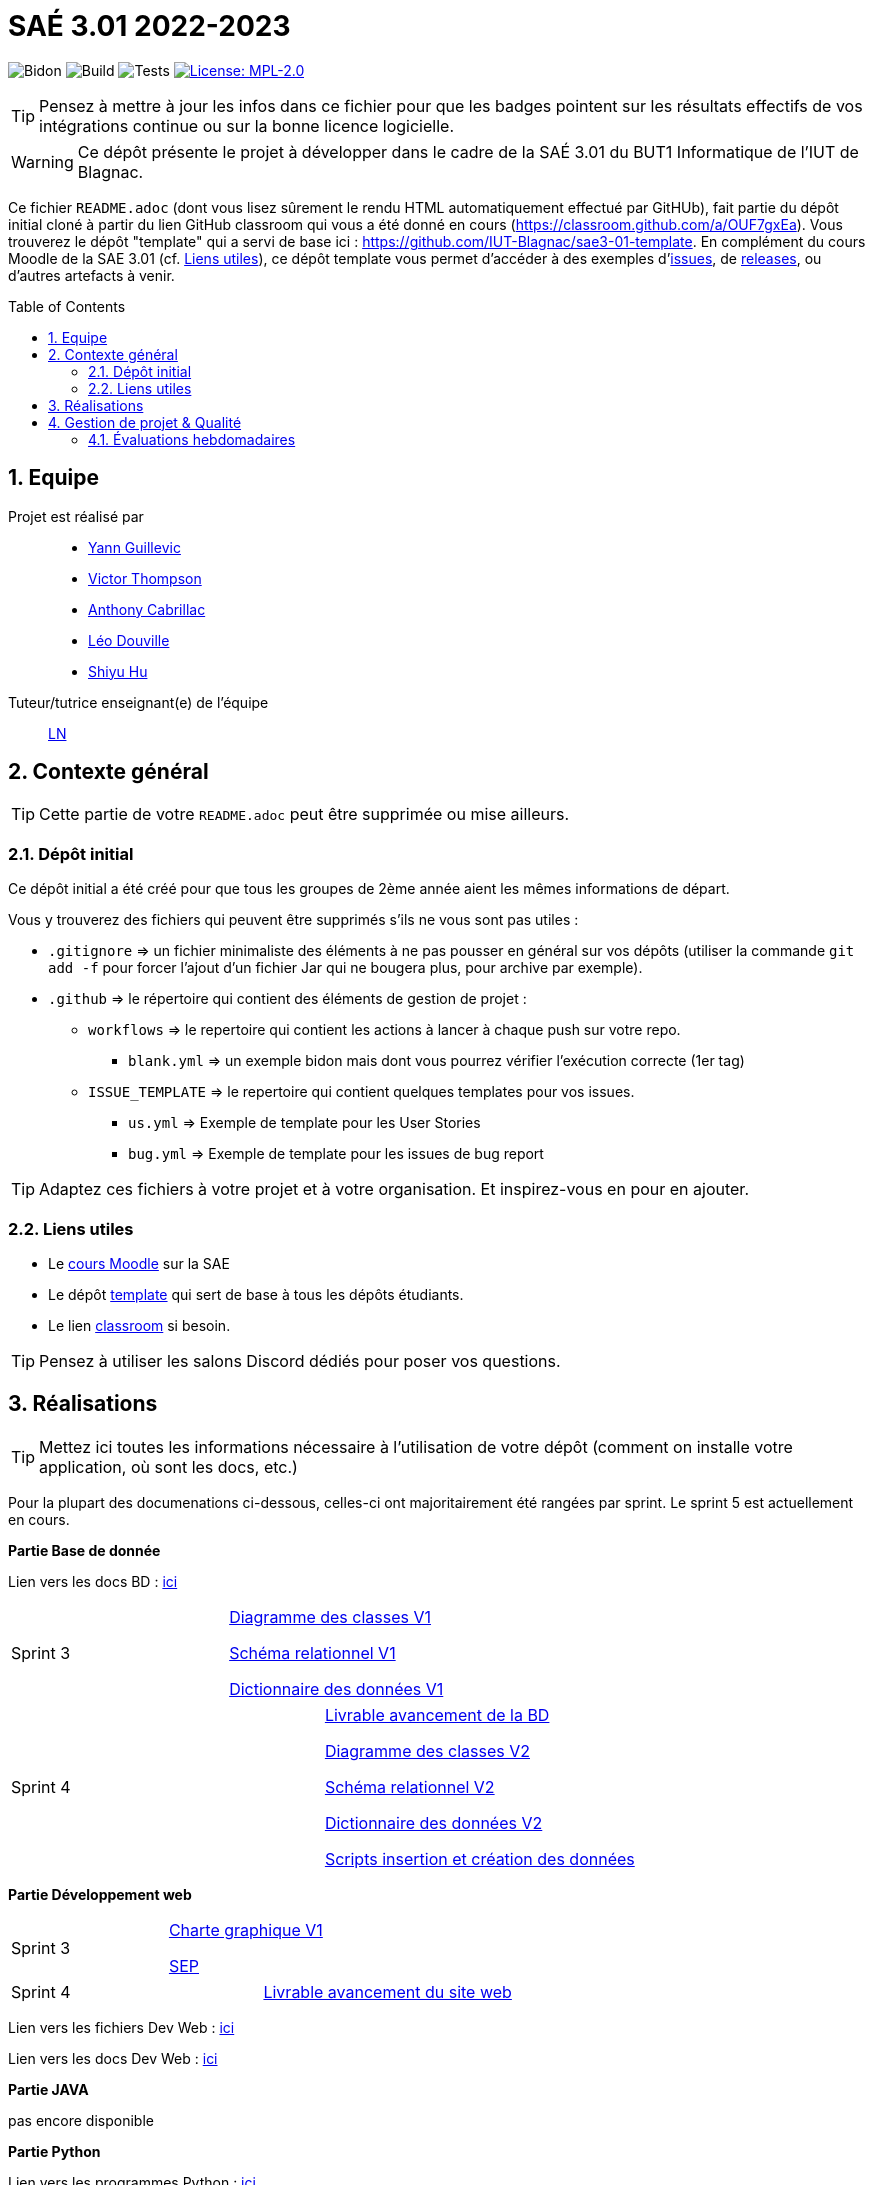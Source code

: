 = SAÉ 3.01 2022-2023
:icons: font
:models: models
:experimental:
:incremental:
:numbered:
:toc: macro
:window: _blank
:correction!:

// Useful definitions
:asciidoc: http://www.methods.co.nz/asciidoc[AsciiDoc]
:icongit: icon:git[]
:git: http://git-scm.com/[{icongit}]
:plantuml: https://plantuml.com/fr/[plantUML]
:vscode: https://code.visualstudio.com/[VS Code]

ifndef::env-github[:icons: font]
// Specific to GitHub
ifdef::env-github[]
:correction:
:!toc-title:
:caution-caption: :fire:
:important-caption: :exclamation:
:note-caption: :paperclip:
:tip-caption: :bulb:
:warning-caption: :warning:
:icongit: Git
endif::[]

// /!\ A MODIFIER !!!
:baseURL: https://github.com/IUT-Blagnac/sae3-01-template

// Tags
image:{baseURL}/actions/workflows/blank.yml/badge.svg[Bidon] 
image:{baseURL}/actions/workflows/build.yml/badge.svg[Build] 
image:{baseURL}/actions/workflows/tests.yml/badge.svg[Tests] 
image:https://img.shields.io/badge/License-MPL%202.0-brightgreen.svg[License: MPL-2.0, link="https://opensource.org/licenses/MPL-2.0"]
//---------------------------------------------------------------

TIP: Pensez à mettre à jour les infos dans ce fichier pour que les badges pointent sur les résultats effectifs de vos intégrations continue ou sur la bonne licence logicielle.

WARNING: Ce dépôt présente le projet à développer dans le cadre de la SAÉ 3.01 du BUT1 Informatique de l'IUT de Blagnac.

Ce fichier `README.adoc` (dont vous lisez sûrement le rendu HTML automatiquement effectué par GitHUb), fait partie du dépôt initial cloné à partir du lien GitHub classroom qui vous a été donné en cours (https://classroom.github.com/a/OUF7gxEa).
Vous trouverez le dépôt "template" qui a servi de base ici : https://github.com/IUT-Blagnac/sae3-01-template. En complément du cours Moodle de la SAE 3.01 (cf. <<liensUtiles>>), ce dépôt template vous permet d'accéder à des exemples d'https://github.com/IUT-Blagnac/sae3-01-template/issues[issues], de https://github.com/IUT-Blagnac/sae3-01-template/releases[releases], ou d'autres artefacts à venir.

toc::[]

== Equipe

Projet est réalisé par::

- https://github.com/Yann-cmd[Yann Guillevic]
- https://github.com/VictorThompsonKeyl[Victor Thompson]
- https://github.com/Anthonycbrl[Anthony Cabrillac]
- https://github.com/leosae06[Léo Douville]
- https://github.com/SylvainHsy[Shiyu Hu]

Tuteur/tutrice enseignant(e) de l'équipe:: mailto:laurent.nonne@univ-tlse2.fr[LN]

== Contexte général

TIP: Cette partie de votre `README.adoc` peut être supprimée ou mise ailleurs.

=== Dépôt initial

Ce dépôt initial a été créé pour que tous les groupes de 2ème année aient les mêmes informations de départ.

Vous y trouverez des fichiers qui peuvent être supprimés s'ils ne vous sont pas utiles :

- `.gitignore` => un fichier minimaliste des éléments à ne pas pousser en général sur vos dépôts (utiliser la commande `git add -f` pour forcer l'ajout d'un fichier Jar qui ne bougera plus, pour archive par exemple).
- `.github` => le répertoire qui contient des éléments de gestion de projet :
** `workflows` => le repertoire qui contient les actions à lancer à chaque push sur votre repo. 
*** `blank.yml` => un exemple bidon mais dont vous pourrez vérifier l’exécution correcte (1er tag)
** `ISSUE_TEMPLATE` => le repertoire qui contient quelques templates pour vos issues.
*** `us.yml` => Exemple de template pour les User Stories
*** `bug.yml` => Exemple de template pour les issues de bug report

TIP: Adaptez ces fichiers à votre projet et à votre organisation. Et inspirez-vous en pour en ajouter.

[[liensUtiles]]
=== Liens utiles

- Le https://webetud.iut-blagnac.fr/course/view.php?id=841[cours Moodle] sur la SAE
- Le dépôt https://github.com/IUT-Blagnac/sae3-01-template[template] qui sert de base à tous les dépôts étudiants.
- Le lien https://classroom.github.com/a/OUF7gxEa[classroom] si besoin.

TIP: Pensez à utiliser les salons Discord dédiés pour poser vos questions.

== Réalisations 

TIP: Mettez ici toutes les informations nécessaire à l'utilisation de votre dépôt (comment on installe votre application, où sont les docs, etc.)

Pour la plupart des documenations ci-dessous, celles-ci ont majoritairement été rangées par sprint. Le sprint 5 est actuellement en cours.

**Partie Base de donnée**

Lien vers les docs BD : https://github.com/IUT-Blagnac/sae3-01-devapp-g1b-5/tree/master/Base%20de%20donn%C3%A9e[ici]

[cols="1,1"]
|===
|Sprint 3
|https://github.com/IUT-Blagnac/sae3-01-devapp-g1b-5/blob/master/Base%20de%20donn%C3%A9e/Sprint%203/DiagrammeDesClasses%20V1%20G1B%20-%205.pdf[Diagramme des classes V1]

https://github.com/IUT-Blagnac/sae3-01-devapp-g1b-5/blob/master/Base%20de%20donn%C3%A9e/Sprint%203/Sch%C3%A9ma%20relationnel%20V1%20G1B%20-%205.pdf[Schéma relationnel V1]

https://github.com/IUT-Blagnac/sae3-01-devapp-g1b-5/blob/master/Base%20de%20donn%C3%A9e/Sprint%203/dicoDonnee_1.pdf[Dictionnaire des données V1]
|===

[cols="1,1"]
|===
|Sprint 4
|https://github.com/IUT-Blagnac/sae3-01-devapp-g1b-5/blob/master/Base%20de%20donn%C3%A9e/Sprint%204/Avancement%20du%20projet%20Base%20de%20donn%C3%A9e%20Semaine%2050%20G1B%20-5.pdf[Livrable avancement de la BD]

https://github.com/IUT-Blagnac/sae3-01-devapp-g1b-5/blob/master/Base%20de%20donn%C3%A9e/Sprint%204/DiagrammeDesClasses%20V2%20G1B%20-%205.pdf[Diagramme des classes V2]

https://github.com/IUT-Blagnac/sae3-01-devapp-g1b-5/blob/master/Base%20de%20donn%C3%A9e/Sprint%204/Sch%C3%A9ma%20relationnel%20V2%20G1B%20-%205.pdf[Schéma relationnel V2]

https://github.com/IUT-Blagnac/sae3-01-devapp-g1b-5/blob/master/Base%20de%20donn%C3%A9e/Sprint%204/dicoDonnee_2.pdf[Dictionnaire des données V2]

https://github.com/IUT-Blagnac/sae3-01-devapp-g1b-5/tree/master/Base%20de%20donn%C3%A9e/Scripts[Scripts insertion et création des données]
|===

**Partie Développement web**

[cols="1,1"]
|===
|Sprint 3
|https://github.com/IUT-Blagnac/sae3-01-devapp-g1b-5/blob/master/Site%20e-commerce%20Cheribou/assets/docs/Sprint%203/Charte_Graphique_PHP_G1B%20-%205.pdf[Charte graphique V1]

https://github.com/IUT-Blagnac/sae3-01-devapp-g1b-5/blob/master/Site%20e-commerce%20Cheribou/assets/docs/Sprint%203/SEP%20G1B%20-%205.pdf[SEP]
|===

[cols="1,1"]
|===
|Sprint 4
|https://github.com/IUT-Blagnac/sae3-01-devapp-g1b-5/blob/master/Site%20e-commerce%20Cheribou/assets/docs/Sprint%204/Avancement%20du%20projet%20Dev%20Web%20semaine%2050%20G1B%20-%205.pdf[Livrable avancement du site web]
|===

Lien vers les fichiers Dev Web : https://github.com/IUT-Blagnac/sae3-01-devapp-g1b-5/tree/master/Site%20e-commerce%20Cheribou[ici]

Lien vers les docs Dev Web : https://github.com/IUT-Blagnac/sae3-01-devapp-g1b-5/tree/master/Site%20e-commerce%20Cheribou/assets/docs[ici]

**Partie JAVA**

pas encore disponible


**Partie Python**

Lien vers les programmes Python : https://github.com/IUT-Blagnac/sae3-01-devapp-g1b-5/tree/master/Programmes%20python[ici]

Lien vers les docs Python : https://github.com/IUT-Blagnac/sae3-01-devapp-g1b-5/tree/master/Programmes%20python/Docs%20Python[ici]

Quelques tests Python ont été codé pour vous permettre de tester le programmes principal. Vous pourrez les retrouver : 
https://github.com/IUT-Blagnac/sae3-01-devapp-g1b-5/tree/master/Programmes%20python/Tests[ici]

Notre programme Python utilise la librairie paho-mqtt. Si vous n'avez pas installé celle-ci sur Ubuntu, vous pouvez l'installer avec cette commande :
  `sudo pip3 install paho-mqtt`


**Partie Gestion de projet**

[cols="1,1"]
|===
|Sprint 1
|https://github.com/IUT-Blagnac/sae3-01-devapp-g1b-5/blob/master/GPO/Sprint%201/CDCF.pdf[CDCF]

https://github.com/IUT-Blagnac/sae3-01-devapp-g1b-5/blob/master/GPO/Sprint%201/CDCT.pdf[CDCT]

https://github.com/IUT-Blagnac/sae3-01-devapp-g1b-5/blob/master/GPO/Sprint%201/DCE%20SAE.pdf[DCE]
|===

[cols="1,1"]
|===
|Sprint 2
|https://github.com/IUT-Blagnac/sae3-01-devapp-g1b-5/blob/master/GPO/Sprint%202/Speed%20Dating%20G1B%20-%205.pdf[Compte rendue du speed dating]
|===

[cols="1,1"]
|===
|Sprint 3
|https://github.com/IUT-Blagnac/sae3-01-devapp-g1b-5/blob/master/GPO/Sprint%203/Backlog%20de%20sprint%20(sprint%203).pdf[Backlog de sprint 3]

https://github.com/IUT-Blagnac/sae3-01-devapp-g1b-5/blob/master/GPO/Sprint%203/Compte%20rendu%20de%20r%C3%A9union%20G1B%20-%205.pdf[Compte rendue de réunion semaine 49]

https://github.com/IUT-Blagnac/sae3-01-devapp-g1b-5/blob/master/GPO/Sprint%203/Ordre%20Du%20Jour%20semaine%2049%20G1B%20-5.pdf[Ordre du jour semaine 49]
|===

[cols="1,1"]
|===
|Sprint 4
|https://github.com/IUT-Blagnac/sae3-01-devapp-g1b-5/blob/master/GPO/Sprint%204/Backlog%20de%20sprint%20(sprint%204).pdf[Backlog de sprint 4]

https://github.com/IUT-Blagnac/sae3-01-devapp-g1b-5/blob/master/GPO/Sprint%204/Compte%20rendu%20de%20r%C3%A9union%20semaine%2050%20G1B%20-5.pdf[Compte rendue de réunion semaine 50]

https://github.com/IUT-Blagnac/sae3-01-devapp-g1b-5/blob/master/GPO/Sprint%204/Ordre%20du%20Jour%20semaine%2050%20G1B%20-%205.pdf[Ordre du jour semaine 50]

https://github.com/IUT-Blagnac/sae3-01-devapp-g1b-5/blob/master/GPO/Sprint%204/Analyse%20semaine%2050%20G1B%20-5.pdf[Analyse semaine 50]
|===

== Gestion de projet & Qualité

Chaque sprint (semaine) vous devrez livrer une nouvelle version de votre application (release).
Utilisez pour cela les fonctionnalités de GitHub pour les https://docs.github.com/en/repositories/releasing-projects-on-github[Releases].

De plus ce fichier `README.adoc` devra être à jour des informations suivantes :

- Version courante : https://github.com/IUT-Blagnac/sae3-01-devapp-g1b-5/releases/tag/V2[V2]
- Lien vers la doc technique : https://github.com/IUT-Blagnac/sae3-01-devapp-g1b-5/blob/master/Site%20e-commerce%20Cheribou/assets/docs/Documentation_technique.adoc[ici]
- Lien vers la doc utilisateur : https://github.com/IUT-Blagnac/sae3-01-devapp-g1b-5/blob/master/Site%20e-commerce%20Cheribou/assets/docs/Documentation_utilisateur.adoc[ici]
- Liste des (ou lien vers les) User Stories (ToDo/Ongoing/Done) et % restant : 

Pour la partie python https://github.com/orgs/IUT-Blagnac/projects/43[ici]

Pour la partie site d'E-commerce https://github.com/orgs/IUT-Blagnac/projects/6/views/1[ici]
  
- Tests unitaires et plans de test
- Indicateurs de qualité du code (dette technique)
- ... tout autre élément que vous jugerez utiles pour démontrer la qualité de votre application


=== Évaluations hebdomadaires



NOTE: Les notes ci-dessous sont mises à jour directement par les enseignants responsables de la compétence 5.



ifdef::env-github[]

image:https://docs.google.com/spreadsheets/d/e/2PACX-1vTc3HJJ9iSI4aa2I9a567wX1AUEmgGrQsPl7tHGSAJ_Z-lzWXwYhlhcVIhh5vCJxoxHXYKjSLetP6NS/pubchart?oid=1826607166&amp;format=image[link=https://docs.google.com/spreadsheets/d/e/2PACX-1vTc3HJJ9iSI4aa2I9a567wX1AUEmgGrQsPl7tHGSAJ_Z-lzWXwYhlhcVIhh5vCJxoxHXYKjSLetP6NS/pubchart?oid=1826607166&amp;format=image]

endif::[]



ifndef::env-github[]

++++

<iframe width="786" height="430" seamless frameborder="0" scrolling="no" src="[https://docs.google.com/spreadsheets/d/e/2PACX-1vTc3HJJ9iSI4aa2I9a567wX1AUEmgGrQsPl7tHGSAJ_Z-lzWXwYhlhcVIhh5vCJxoxHXYKjSLetP6NS/pubchart?oid=1826607166&amp;format=image](https://docs.google.com/spreadsheets/d/e/2PACX-1vTc3HJJ9iSI4aa2I9a567wX1AUEmgGrQsPl7tHGSAJ_Z-lzWXwYhlhcVIhh5vCJxoxHXYKjSLetP6NS/pubchart?oid=1826607166&amp%3Bformat=image&authuser=0)"></iframe>

++++

endif::[]

•	[ ] Pas beaucoup de progrès dans votre README :-( Il reste. toujours des rubriques que j'aimerai voir se remplir...
•	[ ] Vos numéros de version devraient correspondre au numéro de sprints pour faciliter l'évaluation.
•	[ ] J'ai apprécié la présence des tests, mais pensez à donner les résultats aussi (est-ce qu'ils passent ?)


